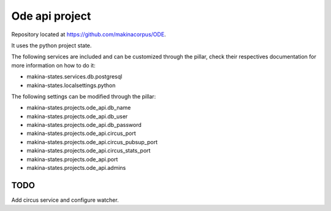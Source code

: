 Ode api project
================

Repository located at https://github.com/makinacorpus/ODE.

It uses the python project state.

The following services are included and can be customized through the pillar,
check their respectives documentation for more information on how to do it:

* makina-states.services.db.postgresql
* makina-states.localsettings.python

The following settings can be modified through the pillar:

* makina-states.projects.ode_api.db_name
* makina-states.projects.ode_api.db_user
* makina-states.projects.ode_api.db_password
* makina-states.projects.ode_api.circus_port
* makina-states.projects.ode_api.circus_pubsup_port
* makina-states.projects.ode_api.circus_stats_port
* makina-states.projects.ode_api.port
* makina-states.projects.ode_api.admins


TODO
----

Add circus service and configure watcher.

